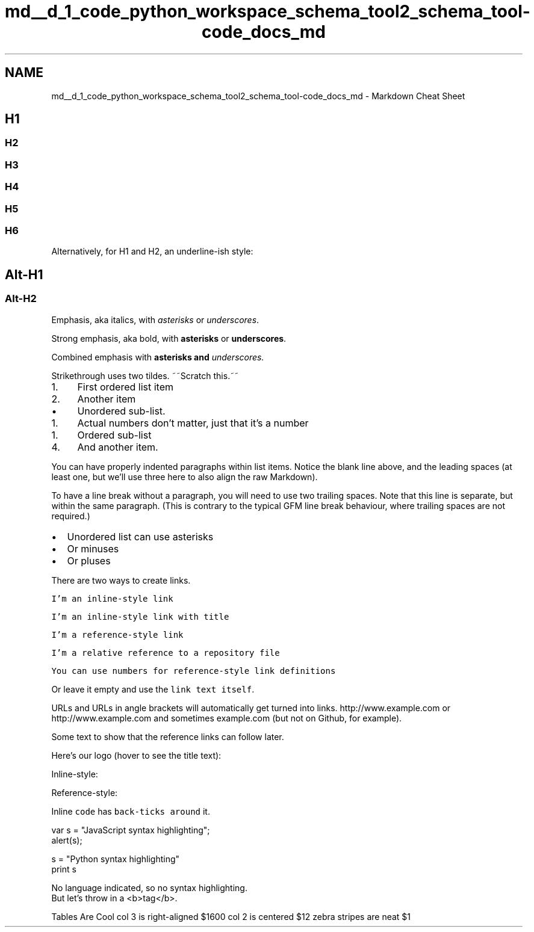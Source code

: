 .TH "md__d_1_code_python_workspace_schema_tool2_schema_tool-code_docs_md" 3 "Thu Jul 25 2019" "Version 0.1" "schemaTool" \" -*- nroff -*-
.ad l
.nh
.SH NAME
md__d_1_code_python_workspace_schema_tool2_schema_tool-code_docs_md \- Markdown Cheat Sheet 

.SH "H1"
.PP
.PP
.SS "H2"
.PP
.SS "H3"
.PP
.SS "H4"
.PP
.SS "H5"
.PP
.SS "H6"
.PP
Alternatively, for H1 and H2, an underline-ish style:
.PP
.SH "Alt-H1 "
.PP
.PP
.SS "Alt-H2 "
.PP
Emphasis, aka italics, with \fIasterisks\fP or \fIunderscores\fP\&.
.PP
Strong emphasis, aka bold, with \fBasterisks\fP or \fBunderscores\fP\&.
.PP
Combined emphasis with \fBasterisks and \fIunderscores\fP\fP\&.
.PP
Strikethrough uses two tildes\&. ~~Scratch this\&.~~
.PP
.IP "1." 4
First ordered list item
.IP "2." 4
Another item
.IP "  \(bu" 4
Unordered sub-list\&.
.PP

.PP
.IP "1." 4
Actual numbers don't matter, just that it's a number
.IP "  1." 6
Ordered sub-list
.PP

.IP "4." 4
And another item\&.
.PP
You can have properly indented paragraphs within list items\&. Notice the blank line above, and the leading spaces (at least one, but we'll use three here to also align the raw Markdown)\&.
.PP
To have a line break without a paragraph, you will need to use two trailing spaces\&. Note that this line is separate, but within the same paragraph\&. (This is contrary to the typical GFM line break behaviour, where trailing spaces are not required\&.)
.PP
.IP "\(bu" 2
Unordered list can use asterisks
.IP "\(bu" 2
Or minuses
.IP "\(bu" 2
Or pluses
.PP
.PP
There are two ways to create links\&.
.PP
\fCI'm an inline-style link\fP
.PP
\fCI'm an inline-style link with title\fP
.PP
\fCI'm a reference-style link\fP
.PP
\fCI'm a relative reference to a repository file\fP
.PP
\fCYou can use numbers for reference-style link definitions\fP
.PP
Or leave it empty and use the \fClink text itself\fP\&.
.PP
URLs and URLs in angle brackets will automatically get turned into links\&. http://www.example.com or http://www.example.com and sometimes example\&.com (but not on Github, for example)\&.
.PP
Some text to show that the reference links can follow later\&.
.PP
Here's our logo (hover to see the title text):
.PP
Inline-style: 
.PP
Reference-style: 
.PP
Inline \fCcode\fP has \fCback-ticks around\fP it\&.
.PP
.PP
.nf
var s = "JavaScript syntax highlighting";
alert(s);
.fi
.PP
.PP
.PP
.nf
s = "Python syntax highlighting"
print s
.fi
.PP
.PP
.PP
.nf
No language indicated, so no syntax highlighting\&. 
But let's throw in a <b>tag</b>\&.
.fi
.PP
.PP
Tables  Are  Cool   col 3 is  right-aligned  $1600   col 2 is  centered  $12   zebra stripes  are neat  $1   
